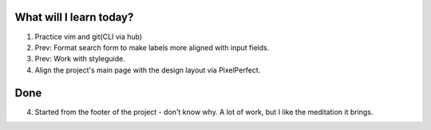 .. title: Plan and done for Apr-21-2017
.. slug: plan-and-done-for-apr-21-2017
.. date: 2017-04-21 04:45:14 UTC-07:00
.. tags: web-dev
.. category:
.. link:
.. description:
.. type: text

==============================
  What will I learn today?
==============================

1. Practice vim and git(CLI via hub)
2. Prev: Format search form to make labels more aligned with input fields.
3. Prev: Work with styleguide.
4. Align the project's main page with the design layout via PixelPerfect.

==============================
  Done
==============================

4. Started from the footer of the project - don't know why. A lot of work, but I like the meditation it brings.
